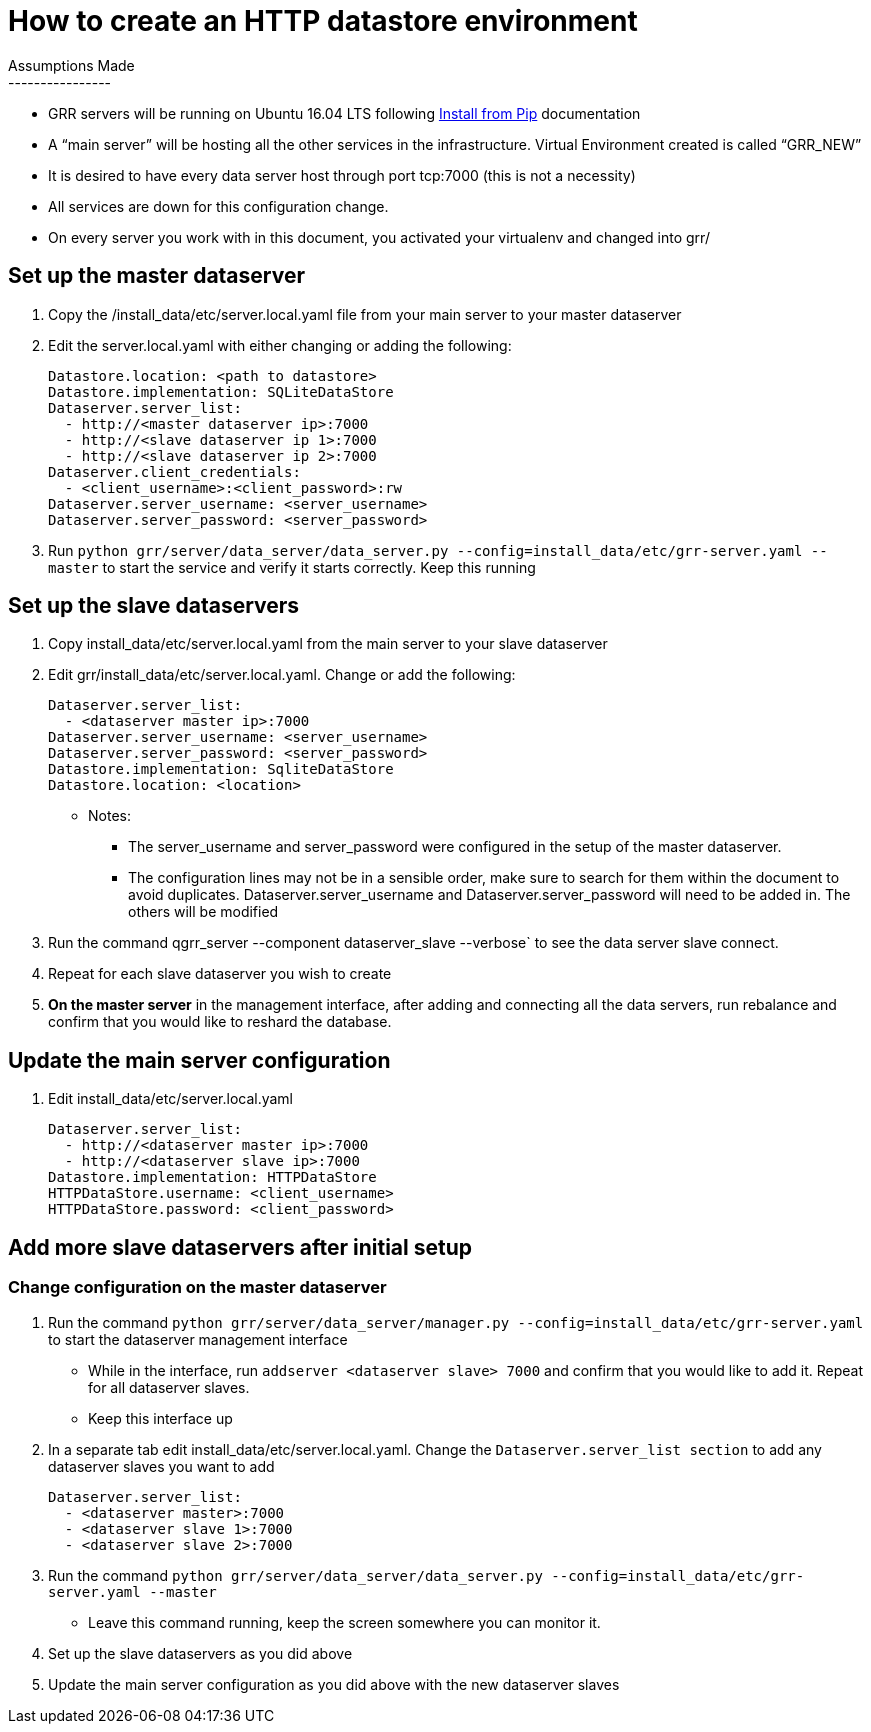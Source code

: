 How to create an HTTP datastore environment
===========================================
Assumptions Made 
----------------
* GRR servers will be running on Ubuntu 16.04 LTS following
https://github.com/google/grr-doc/blob/master/installfrompip.adoc#installing-grr-server-for-dev-ie-tracking-head[Install
from Pip] documentation
* A “main server” will be hosting all the other services in the infrastructure.
Virtual Environment created is called “GRR_NEW”
* It is desired to have every data server host through port tcp:7000 (this is not
a necessity)
* All services are down for this configuration change.
* On every server you work with in this document, you activated your virtualenv
and changed into grr/ 

Set up the master dataserver
----------------------------
1. Copy the /install_data/etc/server.local.yaml file from your main server to your
master dataserver
2. Edit the server.local.yaml with either changing or adding the following:
+
[source,yaml]
Datastore.location: <path to datastore>
Datastore.implementation: SQLiteDataStore
Dataserver.server_list:
  - http://<master dataserver ip>:7000
  - http://<slave dataserver ip 1>:7000
  - http://<slave dataserver ip 2>:7000
Dataserver.client_credentials:
  - <client_username>:<client_password>:rw
Dataserver.server_username: <server_username>
Dataserver.server_password: <server_password>

3. Run `python grr/server/data_server/data_server.py
--config=install_data/etc/grr-server.yaml --master` to start the service and
verify it starts correctly. Keep this running

Set up the slave dataservers
----------------------------
1. Copy install_data/etc/server.local.yaml from the main server to your slave
dataserver
2. Edit grr/install_data/etc/server.local.yaml. Change or add the following:
+
[source,yaml]   
Dataserver.server_list:
  - <dataserver master ip>:7000
Dataserver.server_username: <server_username>
Dataserver.server_password: <server_password>
Datastore.implementation: SqliteDataStore
Datastore.location: <location>

* Notes: 
    - The server_username and server_password were configured in the setup of the
master dataserver. 
    - The configuration lines may not be in a sensible order, make sure to search for
    them within the document to avoid duplicates. Dataserver.server_username and
    Dataserver.server_password will need to be added in. The others will be modified
3. Run the command qgrr_server --component dataserver_slave --verbose` to see the
data server slave connect.
4. Repeat for each slave dataserver you wish to create
5. *On the master server* in the management interface, after adding and connecting
all the data servers, run rebalance and confirm that you would like to reshard
the database.

Update the main server configuration
------------------------------------
1. Edit install_data/etc/server.local.yaml
+
[source,yaml]
Dataserver.server_list:
  - http://<dataserver master ip>:7000
  - http://<dataserver slave ip>:7000
Datastore.implementation: HTTPDataStore
HTTPDataStore.username: <client_username>
HTTPDataStore.password: <client_password>


Add more slave dataservers after initial setup
----------------------------------------------
Change configuration on the master dataserver
~~~~~~~~~~~~~~~~~~~~~~~~~~~~~~~~~~~~~~~~~~~~~
1. Run the command `python grr/server/data_server/manager.py
--config=install_data/etc/grr-server.yaml` to start the dataserver management
interface
 -  While in the interface, run `addserver <dataserver slave> 7000` and confirm that
you would like to add it. Repeat for all dataserver slaves.
 -  Keep this interface up
2. In a separate tab edit install_data/etc/server.local.yaml. Change the
`Dataserver.server_list section` to add any dataserver slaves you want to add
+
[source,yaml]
Dataserver.server_list:
  - <dataserver master>:7000
  - <dataserver slave 1>:7000
  - <dataserver slave 2>:7000

3. Run the command `python grr/server/data_server/data_server.py
--config=install_data/etc/grr-server.yaml --master`
  - Leave this command running, keep the screen somewhere you can monitor it.
4. Set up the slave dataservers as you did above
5. Update the main server configuration as you did above with the new
dataserver slaves
